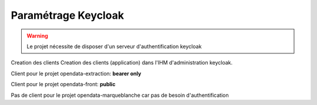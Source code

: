Paramétrage Keycloak
===========================

.. warning:: Le projet nécessite de disposer d'un serveur d'authentification keycloak

Creation des clients
Creation des clients (application) dans l'IHM d'administration keycloak.

Client pour le projet opendata-extraction: **bearer only**

.. image:: img/keycloak-back.png


Client pour le projet opendata-front: **public**

.. image:: img/keycloak-front.png

Pas de client pour le projet opendata-marqueblanche car pas de besoin d'authentification